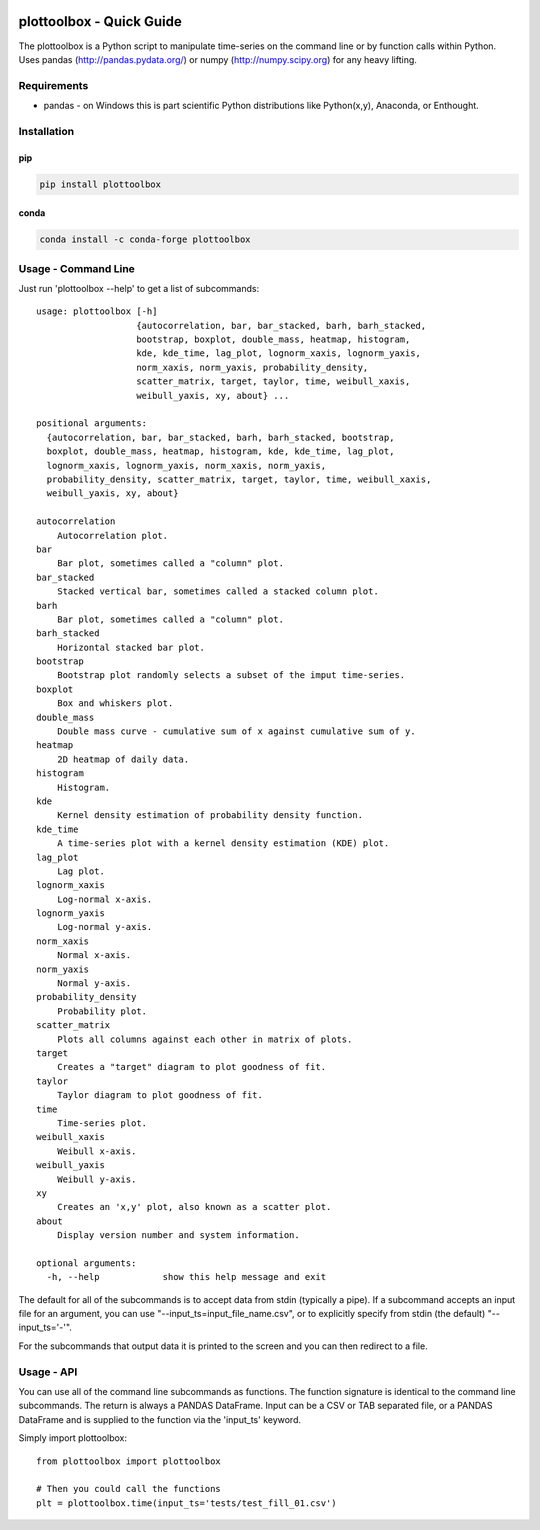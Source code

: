 .. image:: https://github.com/timcera/plottoolbox/actions/workflows/python-package.yml/badge.svg
    :alt: Tests
    :target: https://github.com/timcera/plottoolbox/actions/workflows/python-package.yml
    :height: 20

.. image:: https://img.shields.io/coveralls/github/timcera/plottoolbox
    :alt: Test Coverage
    :target: https://coveralls.io/r/timcera/plottoolbox?branch=master
    :height: 20

.. image:: https://img.shields.io/pypi/v/plottoolbox.svg
    :alt: Latest release
    :target: https://pypi.python.org/pypi/plottoolbox/
    :height: 20

.. image:: https://img.shields.io/pypi/l/plottoolbox.svg
    :alt: BSD-3 clause license
    :target: https://pypi.python.org/pypi/plottoolbox/
    :height: 20

.. image:: https://img.shields.io/pypi/dd/plottoolbox.svg
    :alt: plottoolbox downloads
    :target: https://pypi.python.org/pypi/plottoolbox/
    :height: 20

.. image:: https://img.shields.io/pypi/pyversions/plottoolbox
    :alt: PyPI - Python Version
    :target: https://pypi.org/project/plottoolbox/
    :height: 20

plottoolbox - Quick Guide
=========================
The plottoolbox is a Python script to manipulate time-series on the command line
or by function calls within Python.  Uses pandas (http://pandas.pydata.org/)
or numpy (http://numpy.scipy.org) for any heavy lifting.

Requirements
------------
* pandas - on Windows this is part scientific Python distributions like
  Python(x,y), Anaconda, or Enthought.

Installation
------------
pip
~~~
.. code-block:: bash

    pip install plottoolbox

conda
~~~~~
.. code-block:: bash

    conda install -c conda-forge plottoolbox


Usage - Command Line
--------------------
Just run 'plottoolbox --help' to get a list of subcommands::

    usage: plottoolbox [-h]
                       {autocorrelation, bar, bar_stacked, barh, barh_stacked,
                       bootstrap, boxplot, double_mass, heatmap, histogram,
                       kde, kde_time, lag_plot, lognorm_xaxis, lognorm_yaxis,
                       norm_xaxis, norm_yaxis, probability_density,
                       scatter_matrix, target, taylor, time, weibull_xaxis,
                       weibull_yaxis, xy, about} ...

    positional arguments:
      {autocorrelation, bar, bar_stacked, barh, barh_stacked, bootstrap,
      boxplot, double_mass, heatmap, histogram, kde, kde_time, lag_plot,
      lognorm_xaxis, lognorm_yaxis, norm_xaxis, norm_yaxis,
      probability_density, scatter_matrix, target, taylor, time, weibull_xaxis,
      weibull_yaxis, xy, about}

    autocorrelation
        Autocorrelation plot.
    bar
        Bar plot, sometimes called a "column" plot.
    bar_stacked
        Stacked vertical bar, sometimes called a stacked column plot.
    barh
        Bar plot, sometimes called a "column" plot.
    barh_stacked
        Horizontal stacked bar plot.
    bootstrap
        Bootstrap plot randomly selects a subset of the imput time-series.
    boxplot
        Box and whiskers plot.
    double_mass
        Double mass curve - cumulative sum of x against cumulative sum of y.
    heatmap
        2D heatmap of daily data.
    histogram
        Histogram.
    kde
        Kernel density estimation of probability density function.
    kde_time
        A time-series plot with a kernel density estimation (KDE) plot.
    lag_plot
        Lag plot.
    lognorm_xaxis
        Log-normal x-axis.
    lognorm_yaxis
        Log-normal y-axis.
    norm_xaxis
        Normal x-axis.
    norm_yaxis
        Normal y-axis.
    probability_density
        Probability plot.
    scatter_matrix
        Plots all columns against each other in matrix of plots.
    target
        Creates a "target" diagram to plot goodness of fit.
    taylor
        Taylor diagram to plot goodness of fit.
    time
        Time-series plot.
    weibull_xaxis
        Weibull x-axis.
    weibull_yaxis
        Weibull y-axis.
    xy
        Creates an 'x,y' plot, also known as a scatter plot.
    about
        Display version number and system information.

    optional arguments:
      -h, --help            show this help message and exit

The default for all of the subcommands is to accept data from stdin (typically
a pipe).  If a subcommand accepts an input file for an argument, you can use
"--input_ts=input_file_name.csv", or to explicitly specify from stdin (the
default) "--input_ts='-'".

For the subcommands that output data it is printed to the screen and you can
then redirect to a file.

Usage - API
-----------
You can use all of the command line subcommands as functions.  The function
signature is identical to the command line subcommands.  The return is always
a PANDAS DataFrame.  Input can be a CSV or TAB separated file, or a PANDAS
DataFrame and is supplied to the function via the 'input_ts' keyword.

Simply import plottoolbox::

    from plottoolbox import plottoolbox

    # Then you could call the functions
    plt = plottoolbox.time(input_ts='tests/test_fill_01.csv')
